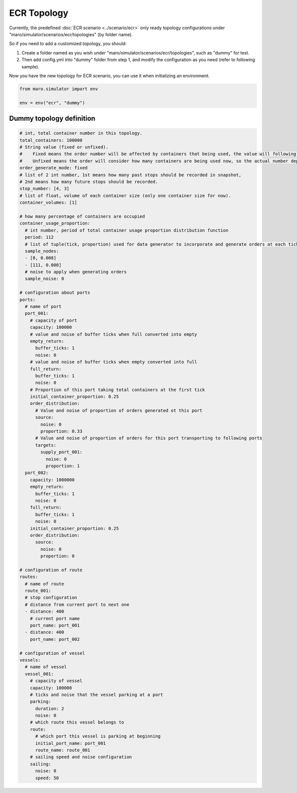 ECR Topology
============

Currently, the predefined :doc:`ECR scenario <../scenario/ecr>` only
ready topology configurations under "maro/simulator/scenarios/ecr/topologies" (by folder name).


So if you need to add a customized topology, you should:


#. Create a folder named as you wish under "maro/simulator/scenarios/ecr/topologies", such as "dummy" for test.

#. Then add config.yml into "dummy" folder from step 1, and modify the configuration as you need (refer to following sample).

Now you have the new topology for ECR scenario, you can use it when initializing an environment.


.. code-block:: python

    from maro.simulator import env

    env = env("ecr", "dummy")


Dummy topology definition
`````````````````````

.. code-block:: yaml

    # int, total container number in this topology.
    total_containers: 100000
    # String value (fixed or unfixed).
    #    Fixed means the order number will be affected by containers that being used, the value will following the configured distribution.
    #    Unfixed means the order will consider how many containers are being used now, so the actual number depend on current container usage.
    order_generate_mode: fixed
    # list of 2 int number, 1st means how many past stops should be recorded in snapshot,
    # 2nd means how many future stops should be recorded.
    stop_number: [4, 3]
    # list of float, volume of each container size (only one container size for now).
    container_volumes: [1]

    # how many percentage of containers are occupied
    container_usage_proportion:
      # int number, period of total container usage proportion distribution function
      period: 112
      # list of tuple(tick, proportion) used for data generator to incorporate and generate orders at each tick
      sample_nodes:
      - [0, 0.008]
      - [111, 0.008]
      # noise to apply when generating orders
      sample_noise: 0

    # configuration about ports
    ports:
      # name of port
      port_001:
        # capacity of port
        capacity: 100000
        # value and noise of buffer ticks when full converted into empty
        empty_return:
          buffer_ticks: 1
          noise: 0
        # value and noise of buffer ticks when empty converted into full
        full_return:
          buffer_ticks: 1
          noise: 0
        # Proportion of this port taking total containers at the first tick
        initial_container_proportion: 0.25
        order_distribution:
          # Value and noise of proportion of orders generated ot this port
          source:
            noise: 0
            proportion: 0.33
          # Value and noise of proportion of orders for this port transporting to following ports
          targets:
            supply_port_001:
              noise: 0
              proportion: 1
      port_002:
        capacity: 1000000
        empty_return:
          buffer_ticks: 1
          noise: 0
        full_return:
          buffer_ticks: 1
          noise: 0
        initial_container_proportion: 0.25
        order_distribution:
          source:
            noise: 0
            proportion: 0

    # configuration of route
    routes:
      # name of route
      route_001:
      # stop configuration
      # distance from current port to next one
      - distance: 400
        # current port name
        port_name: port_001
      - distance: 400
        port_name: port_002

    # configuration of vessel
    vessels:
      # name of vessel
      vessel_001:
        # capacity of vessel
        capacity: 100000
        # ticks and noise that the vessel parking at a port
        parking:
          duration: 2
          noise: 0
        # which route this vessel belongs to
        route:
          # which port this vessel is parking at beginning
          initial_port_name: port_001
          route_name: route_001
        # sailing speed and noise configuration
        sailing:
          noise: 0
          speed: 50
